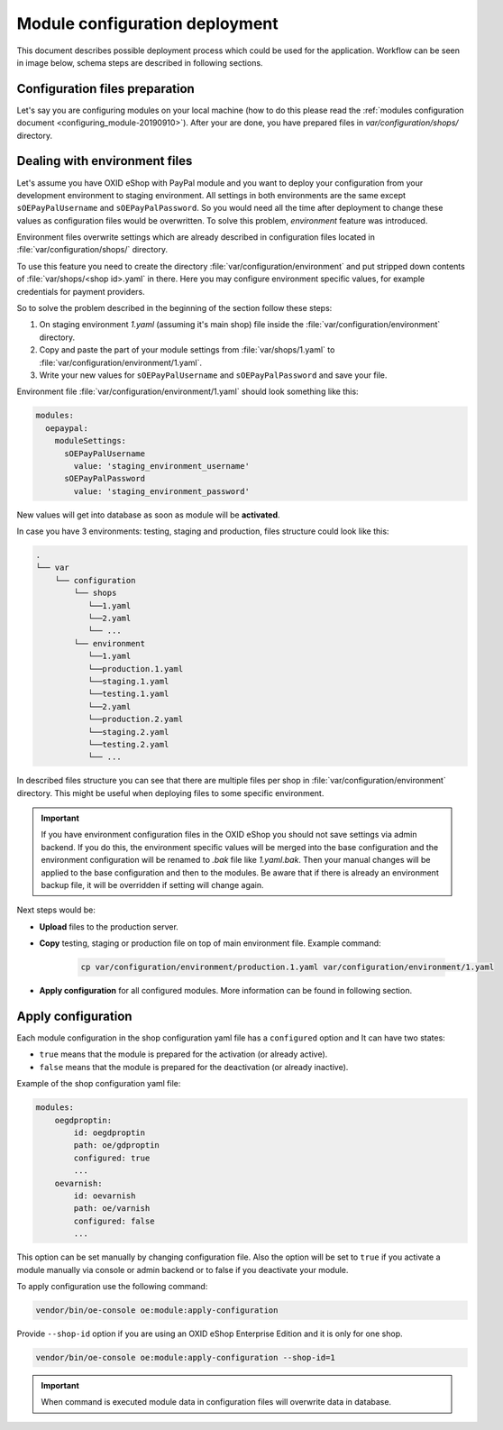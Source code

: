 Module configuration deployment
===============================

This document describes possible deployment process which could be used for the application.
Workflow can be seen in image below, schema steps are described in following sections.

.. uml::

    @startuml

    (*)--> "User prepares configuration files"
    --> "User prepares/creates environment files"
    "User prepares/creates environment files" --> "environment/production.1.yaml"
    "User prepares/creates environment files" --> "environment/staging.1.yaml"
    "User prepares/creates environment files" --> "environment/testing.1.yaml"
    "environment/production.1.yaml" --> "Uploads files to servers"
    "environment/staging.1.yaml" --> "Uploads files to servers"
    "environment/testing.1.yaml" --> "Uploads files to servers"
    --> "Copy files according current\n environment to environment/1.yaml"
    --> "Run apply-configuration command"
    --> (*)

    @enduml


Configuration files preparation
-------------------------------

Let's say you are configuring modules on your local machine (how to do this please read the
:ref:`modules configuration document <configuring_module-20190910>`). After your are done, you have prepared files in
`var/configuration/shops/` directory.

Dealing with environment files
------------------------------

Let's assume you have OXID eShop with PayPal module and you want to deploy your configuration from your development
environment to staging environment. All settings in both environments are the same except ``sOEPayPalUsername``
and ``sOEPayPalPassword``. So you would need all the time after deployment to change these values
as configuration files would be overwritten. To solve this problem, `environment` feature
was introduced.

Environment files overwrite settings which are already described in configuration files located in
:file:`var/configuration/shops/` directory.

To use this feature you need to create the directory :file:`var/configuration/environment` and put stripped down contents
of :file:`var/shops/<shop id>.yaml` in there. Here you may configure environment specific values, for example
credentials for payment providers.

So to solve the problem described in the beginning of the section follow these steps:

1. On staging environment `1.yaml` (assuming it's main shop)
   file inside the :file:`var/configuration/environment` directory.
2. Copy and paste the part of your module settings from :file:`var/shops/1.yaml`
   to :file:`var/configuration/environment/1.yaml`.
3. Write your new values  for ``sOEPayPalUsername`` and ``sOEPayPalPassword`` and save your file.

Environment file :file:`var/configuration/environment/1.yaml` should look something like this:

.. code:: yaml

    modules:
      oepaypal:
        moduleSettings:
          sOEPayPalUsername
            value: 'staging_environment_username'
          sOEPayPalPassword
            value: 'staging_environment_password'

New values will get into database as soon as module will be **activated**.

In case you have 3 environments: testing, staging and production, files structure could look like this:

.. code::

  .
  └── var
      └── configuration
          └── shops
             └──1.yaml
             └──2.yaml
             └── ...
          └── environment
             └──1.yaml
             └──production.1.yaml
             └──staging.1.yaml
             └──testing.1.yaml
             └──2.yaml
             └──production.2.yaml
             └──staging.2.yaml
             └──testing.2.yaml
             └── ...

In described files structure you can see that there are multiple
files per shop in :file:`var/configuration/environment` directory. This might be useful when deploying files to some
specific environment.

.. important::

    If you have environment configuration files in the OXID eShop you should not save settings via admin backend.
    If you do this, the environment specific values will be
    merged into the base configuration and the environment configuration will be renamed to `.bak` file like `1.yaml.bak`.
    Then your manual changes will be applied to the base configuration and then to the
    modules.
    Be aware that if there is already an environment backup file, it will be overridden if setting  will change again.

Next steps would be:

* **Upload** files to the production server.
* **Copy** testing, staging or production file on top of main environment file. Example command:

    .. code:: bash

        cp var/configuration/environment/production.1.yaml var/configuration/environment/1.yaml

* **Apply configuration** for all configured modules. More information can be found in following section.

.. _apply_configuration_configured_modules-20190829:

Apply configuration
-------------------

Each module configuration in the shop configuration yaml file has a ``configured``
option and It can have two states:

* ``true`` means that the module is prepared for the activation (or already active).
* ``false`` means that the module is prepared for the deactivation (or already inactive).

Example of the shop configuration yaml file:

.. code:: yaml

    modules:
        oegdproptin:
            id: oegdproptin
            path: oe/gdproptin
            configured: true
            ...
        oevarnish:
            id: oevarnish
            path: oe/varnish
            configured: false
            ...

This option can be set manually by changing configuration file.
Also the option will be set to ``true`` if you activate a module manually via console or admin backend
or to false if you deactivate your module.

To apply configuration use the following command:

.. code:: bash

    vendor/bin/oe-console oe:module:apply-configuration

Provide ``--shop-id`` option if you are using an OXID eShop Enterprise Edition and it is only for one shop.

.. code:: bash

    vendor/bin/oe-console oe:module:apply-configuration --shop-id=1

.. important:: When command is executed module data in configuration files will overwrite data in database.
